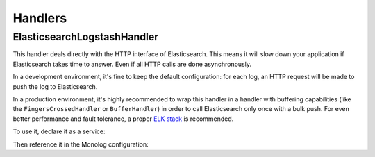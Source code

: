 Handlers
========

ElasticsearchLogstashHandler
----------------------------

This handler deals directly with the HTTP interface of Elasticsearch. This means
it will slow down your application if Elasticsearch takes time to answer. Even
if all HTTP calls are done asynchronously.

In a development environment, it's fine to keep the default configuration: for
each log, an HTTP request will be made to push the log to Elasticsearch.

In a production environment, it's highly recommended to wrap this handler in a
handler with buffering capabilities (like the ``FingersCrossedHandler`` or
``BufferHandler``) in order to call Elasticsearch only once with a bulk push. For
even better performance and fault tolerance, a proper `ELK stack`_ is recommended.

To use it, declare it as a service:

.. configuration-block::

    .. code-block:: yaml

        # config/services.yaml
        services:
            Symfony\Bridge\Monolog\Handler\ElasticsearchLogstashHandler: ~

            # optionally, configure the handler using the constructor arguments (shown values are default)
            Symfony\Bridge\Monolog\Handler\ElasticsearchLogstashHandler: ~
                arguments:
                    $endpoint: "http://127.0.0.1:9200"
                    $index: "monolog"
                    $client: null
                    $level: !php/const Monolog\Logger::DEBUG
                    $bubble: true
                    $elasticsearchVersion: '1.0.0'

    .. code-block:: xml

        <!-- config/services.xml -->
        <?xml version="1.0" encoding="UTF-8" ?>
        <container xmlns="http://symfony.com/schema/dic/services"
            xmlns:xsi="http://www.w3.org/2001/XMLSchema-instance"
            xmlns:monolog="http://symfony.com/schema/dic/monolog"
            xsi:schemaLocation="http://symfony.com/schema/dic/services
                https://symfony.com/schema/dic/services/services-1.0.xsd
                http://symfony.com/schema/dic/monolog
                https://symfony.com/schema/dic/monolog/monolog-1.0.xsd">

            <services>
                <service id="Symfony\Bridge\Monolog\Handler\ElasticsearchLogstashHandler"/>

                <!-- optionally, configure the handler using the constructor arguments (shown values are default) -->
                <service id="Symfony\Bridge\Monolog\Handler\ElasticsearchLogstashHandler">
                    <argument key="endpoint">http://127.0.0.1:9200</argument>
                    <argument key="index">monolog</argument>
                    <argument key="client"/>
                    <argument key="level" type="constant">Monolog\Logger::DEBUG</argument>
                    <argument key="bubble">true</argument>
                    <argument key="elasticsearchVersion">1.0.0</argument>
                </service>
            </services>
        </container>

    .. code-block:: php

        // config/services.php
        use Monolog\Logger;
        use Symfony\Bridge\Monolog\Handler\ElasticsearchLogstashHandler;

        $container->register(ElasticsearchLogstashHandler::class);

        // optionally, configure the handler using the constructor arguments (shown values are default)
        $container->register(ElasticsearchLogstashHandler::class)
            ->setArguments(
                '$endpoint' => "http://127.0.0.1:9200",
                '$index' => "monolog",
                '$client' => null,
                '$level' => Logger::DEBUG,
                '$bubble' => true,
                '$elasticsearchVersion' => '1.0.0',
            )
        ;

.. versionadded:: 5.4

    The ``$elasticsearchVersion`` argument was introduced in Symfony 5.4.

Then reference it in the Monolog configuration:

.. configuration-block::

    .. code-block:: yaml

        # config/packages/prod/monolog.yaml
        monolog:
            handlers:
                es:
                    type: service
                    id: Symfony\Bridge\Monolog\Handler\ElasticsearchLogstashHandler

    .. code-block:: xml

        <!-- config/packages/prod/monolog.xml -->
        <?xml version="1.0" encoding="UTF-8" ?>
        <container xmlns="http://symfony.com/schema/dic/services"
            xmlns:xsi="http://www.w3.org/2001/XMLSchema-instance"
            xmlns:monolog="http://symfony.com/schema/dic/monolog"
            xsi:schemaLocation="http://symfony.com/schema/dic/services
                https://symfony.com/schema/dic/services/services-1.0.xsd
                http://symfony.com/schema/dic/monolog
                https://symfony.com/schema/dic/monolog/monolog-1.0.xsd">

            <monolog:config>
                <monolog:handler
                    name="es"
                    type="service"
                    id="Symfony\Bridge\Monolog\Handler\ElasticsearchLogstashHandler"
                />
            </monolog:config>
        </container>

    .. code-block:: php

        // config/packages/prod/monolog.php
        use Symfony\Bridge\Monolog\Handler\ElasticsearchLogstashHandler;
        use Symfony\Config\MonologConfig;

        return static function (MonologConfig $monolog) {
            $monolog->handler('es')
                ->type('service')
                ->id(ElasticsearchLogstashHandler::class)
            ;
        };

.. _`ELK stack`: https://www.elastic.co/what-is/elk-stack
